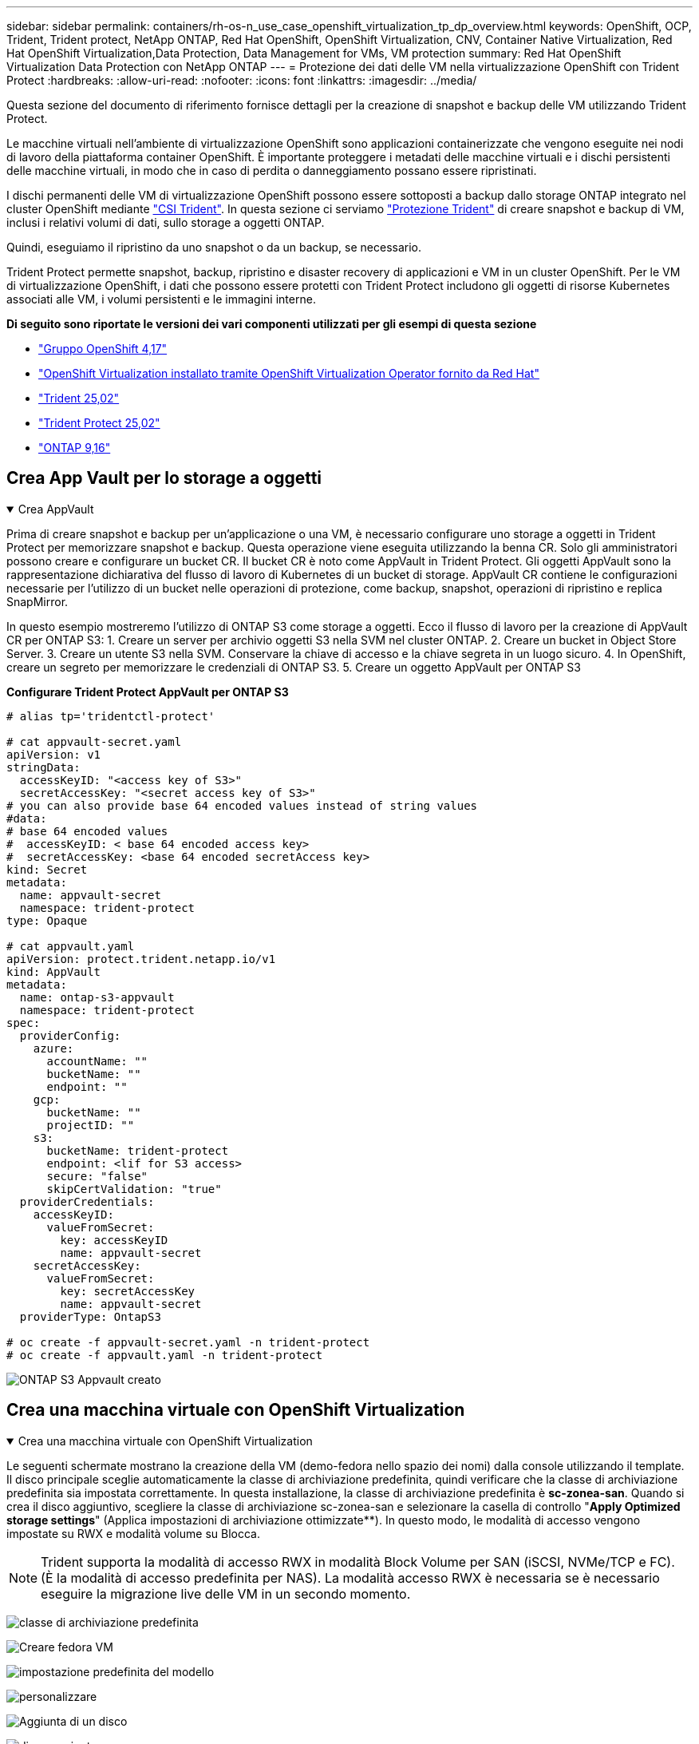 ---
sidebar: sidebar 
permalink: containers/rh-os-n_use_case_openshift_virtualization_tp_dp_overview.html 
keywords: OpenShift, OCP, Trident, Trident protect, NetApp ONTAP, Red Hat OpenShift, OpenShift Virtualization, CNV, Container Native Virtualization, Red Hat OpenShift Virtualization,Data Protection, Data Management for VMs, VM protection 
summary: Red Hat OpenShift Virtualization Data Protection con NetApp ONTAP 
---
= Protezione dei dati delle VM nella virtualizzazione OpenShift con Trident Protect
:hardbreaks:
:allow-uri-read: 
:nofooter: 
:icons: font
:linkattrs: 
:imagesdir: ../media/


[role="lead"]
Questa sezione del documento di riferimento fornisce dettagli per la creazione di snapshot e backup delle VM utilizzando Trident Protect.

Le macchine virtuali nell'ambiente di virtualizzazione OpenShift sono applicazioni containerizzate che vengono eseguite nei nodi di lavoro della piattaforma container OpenShift. È importante proteggere i metadati delle macchine virtuali e i dischi persistenti delle macchine virtuali, in modo che in caso di perdita o danneggiamento possano essere ripristinati.

I dischi permanenti delle VM di virtualizzazione OpenShift possono essere sottoposti a backup dallo storage ONTAP integrato nel cluster OpenShift mediante link:https://docs.netapp.com/us-en/trident/["CSI Trident"]. In questa sezione ci serviamo link:https://docs.netapp.com/us-en/trident/trident-protect/learn-about-trident-protect.html["Protezione Trident"] di creare snapshot e backup di VM, inclusi i relativi volumi di dati, sullo storage a oggetti ONTAP.

Quindi, eseguiamo il ripristino da uno snapshot o da un backup, se necessario.

Trident Protect permette snapshot, backup, ripristino e disaster recovery di applicazioni e VM in un cluster OpenShift. Per le VM di virtualizzazione OpenShift, i dati che possono essere protetti con Trident Protect includono gli oggetti di risorse Kubernetes associati alle VM, i volumi persistenti e le immagini interne.

**Di seguito sono riportate le versioni dei vari componenti utilizzati per gli esempi di questa sezione**

* link:https://docs.redhat.com/en/documentation/openshift_container_platform/4.17/html/installing_on_bare_metal/index["Gruppo OpenShift 4,17"]
* link:https://docs.redhat.com/en/documentation/openshift_container_platform/4.17/html/virtualization/getting-started#tours-quick-starts_virt-getting-started["OpenShift Virtualization installato tramite OpenShift Virtualization Operator fornito da Red Hat"]
* link:https://docs.netapp.com/us-en/trident/trident-get-started/kubernetes-deploy.html["Trident 25,02"]
* link:https://docs.netapp.com/us-en/trident/trident-protect/trident-protect-installation.html["Trident Protect 25,02"]
* link:https://docs.netapp.com/us-en/ontap/["ONTAP 9,16"]




== Crea App Vault per lo storage a oggetti

.Crea AppVault
[%collapsible%open]
====
Prima di creare snapshot e backup per un'applicazione o una VM, è necessario configurare uno storage a oggetti in Trident Protect per memorizzare snapshot e backup. Questa operazione viene eseguita utilizzando la benna CR. Solo gli amministratori possono creare e configurare un bucket CR. Il bucket CR è noto come AppVault in Trident Protect. Gli oggetti AppVault sono la rappresentazione dichiarativa del flusso di lavoro di Kubernetes di un bucket di storage. AppVault CR contiene le configurazioni necessarie per l'utilizzo di un bucket nelle operazioni di protezione, come backup, snapshot, operazioni di ripristino e replica SnapMirror.

In questo esempio mostreremo l'utilizzo di ONTAP S3 come storage a oggetti. Ecco il flusso di lavoro per la creazione di AppVault CR per ONTAP S3: 1. Creare un server per archivio oggetti S3 nella SVM nel cluster ONTAP. 2. Creare un bucket in Object Store Server. 3. Creare un utente S3 nella SVM. Conservare la chiave di accesso e la chiave segreta in un luogo sicuro. 4. In OpenShift, creare un segreto per memorizzare le credenziali di ONTAP S3. 5. Creare un oggetto AppVault per ONTAP S3

**Configurare Trident Protect AppVault per ONTAP S3**

[source, yaml]
----
# alias tp='tridentctl-protect'

# cat appvault-secret.yaml
apiVersion: v1
stringData:
  accessKeyID: "<access key of S3>"
  secretAccessKey: "<secret access key of S3>"
# you can also provide base 64 encoded values instead of string values
#data:
# base 64 encoded values
#  accessKeyID: < base 64 encoded access key>
#  secretAccessKey: <base 64 encoded secretAccess key>
kind: Secret
metadata:
  name: appvault-secret
  namespace: trident-protect
type: Opaque

# cat appvault.yaml
apiVersion: protect.trident.netapp.io/v1
kind: AppVault
metadata:
  name: ontap-s3-appvault
  namespace: trident-protect
spec:
  providerConfig:
    azure:
      accountName: ""
      bucketName: ""
      endpoint: ""
    gcp:
      bucketName: ""
      projectID: ""
    s3:
      bucketName: trident-protect
      endpoint: <lif for S3 access>
      secure: "false"
      skipCertValidation: "true"
  providerCredentials:
    accessKeyID:
      valueFromSecret:
        key: accessKeyID
        name: appvault-secret
    secretAccessKey:
      valueFromSecret:
        key: secretAccessKey
        name: appvault-secret
  providerType: OntapS3

# oc create -f appvault-secret.yaml -n trident-protect
# oc create -f appvault.yaml -n trident-protect
----
image:rh-os-n_use_case_ocpv_tp_dp_8.png["ONTAP S3 Appvault creato"]

====


== Crea una macchina virtuale con OpenShift Virtualization

.Crea una macchina virtuale con OpenShift Virtualization
[%collapsible%open]
====
Le seguenti schermate mostrano la creazione della VM (demo-fedora nello spazio dei nomi) dalla console utilizzando il template. Il disco principale sceglie automaticamente la classe di archiviazione predefinita, quindi verificare che la classe di archiviazione predefinita sia impostata correttamente. In questa installazione, la classe di archiviazione predefinita è **sc-zonea-san**. Quando si crea il disco aggiuntivo, scegliere la classe di archiviazione sc-zonea-san e selezionare la casella di controllo "**Apply Optimized storage settings**" (Applica impostazioni di archiviazione ottimizzate**). In questo modo, le modalità di accesso vengono impostate su RWX e modalità volume su Blocca.


NOTE: Trident supporta la modalità di accesso RWX in modalità Block Volume per SAN (iSCSI, NVMe/TCP e FC). (È la modalità di accesso predefinita per NAS). La modalità accesso RWX è necessaria se è necessario eseguire la migrazione live delle VM in un secondo momento.

image:rh-os-n_use_case_ocpv_tp_dp_1.png["classe di archiviazione predefinita"]

image:rh-os-n_use_case_ocpv_tp_dp_2.png["Creare fedora VM"]

image:rh-os-n_use_case_ocpv_tp_dp_3.png["impostazione predefinita del modello"]

image:rh-os-n_use_case_ocpv_tp_dp_4.png["personalizzare"]

image:rh-os-n_use_case_ocpv_tp_dp_5.png["Aggiunta di un disco"]

image:rh-os-n_use_case_ocpv_tp_dp_6.png["disco aggiunto"]

image:rh-os-n_use_case_ocpv_tp_dp_7.png["creazione di vm, pod e pvc"]

====


== Creare un'applicazione

.Crea app
[%collapsible%open]
====
**Creare un'app Trident Protect per la VM**

Nell'esempio, lo spazio dei nomi demo ha una VM e tutte le risorse dello spazio dei nomi sono incluse durante la creazione dell'app.

[source, yaml]
----
# alias tp='tridentctl-protect'
# tp create app demo-vm --namespaces demo -n demo --dry-run > app.yaml

# cat app.yaml
apiVersion: protect.trident.netapp.io/v1
kind: Application
metadata:
  creationTimestamp: null
  name: demo-vm
  namespace: demo
spec:
  includedNamespaces:
  - namespace: demo
# oc create -f app.yaml -n demo
----
image:rh-os-n_use_case_ocpv_tp_dp_9.png["App creata"]

====


== Proteggere l'app creando un backup

.Creare backup
[%collapsible%open]
====
**Creare un backup su richiesta**

Creare un backup per l'app (demo-vm) creata in precedenza che includa tutte le risorse nello spazio dei nomi demo. Fornire il nome appvault in cui verranno memorizzati i backup.

[source, yaml]
----
# tp create backup demo-vm-backup-on-demand --app demo-vm --appvault ontap-s3-appvault -n demo
Backup "demo-vm-backup-on-demand" created.
----
image:rh-os-n_use_case_ocpv_tp_dp_15.png["Creazione di un backup on-demand"]

**Creare backup su una pianificazione**

Creare una pianificazione per i backup specificando la granularità e il numero di backup da conservare.

[source, yaml]
----
# tp create schedule backup-schedule1 --app demo-vm --appvault ontap-s3-appvault --granularity Hourly --minute 45 --backup-retention 1 -n demo --dry-run>backup-schedule-demo-vm.yaml
schedule.protect.trident.netapp.io/backup-schedule1 created

#cat backup-schedule-demo-vm.yaml
apiVersion: protect.trident.netapp.io/v1
kind: Schedule
metadata:
  creationTimestamp: null
  name: backup-schedule1
  namespace: demo
spec:
  appVaultRef: ontap-s3-appvault
  applicationRef: demo-vm
  backupRetention: "1"
  dayOfMonth: ""
  dayOfWeek: ""
  enabled: true
  granularity: Hourly
  hour: ""
  minute: "45"
  recurrenceRule: ""
  snapshotRetention: "0"
status: {}
# oc create -f backup-schedule-demo-vm.yaml -n demo
----
image:rh-os-n_use_case_ocpv_tp_dp_16.png["Pianificazione backup creata"]

image:rh-os-n_use_case_ocpv_tp_dp_17.png["Backup creati on-demand e on-Schedule"]

====


== Ripristina da backup

.Ripristino da backup
[%collapsible%open]
====
**Ripristinare la VM nello stesso spazio dei nomi**

Nell'esempio il backup demo-vm-backup-on-demand contiene il backup con demo-app per fedora VM.

Innanzitutto, elimina la macchina virtuale e assicurati che PVC, pod e oggetti VM siano eliminati dalla "demo" del namespace

image:rh-os-n_use_case_ocpv_tp_dp_19.png["fedora-vm eliminata"]

Creare un oggetto di ripristino per il backup dei dati.

[source, yaml]
----
# tp create bir demo-fedora-restore --backup demo/demo-vm-backup-on-demand -n demo --dry-run>vm-demo-bir.yaml

# cat vm-demo-bir.yaml
apiVersion: protect.trident.netapp.io/v1
kind: BackupInplaceRestore
metadata:
  annotations:
    protect.trident.netapp.io/max-parallel-restore-jobs: "25"
  creationTimestamp: null
  name: demo-fedora-restore
  namespace: demo
spec:
  appArchivePath: demo-vm_cc8adc7a-0c28-460b-a32f-0a7b3d353e13/backups/demo-vm-backup-on-demand_f6af3513-9739-480e-88c7-4cca45808a80
  appVaultRef: ontap-s3-appvault
  resourceFilter: {}
status:
  postRestoreExecHooksRunResults: null
  state: ""

# oc create -f vm-demo-bir.yaml -n demo
backupinplacerestore.protect.trident.netapp.io/demo-fedora-restore created
----
image:rh-os-n_use_case_ocpv_tp_dp_20.png["bir creato"]

Verificare che la macchina virtuale, i pod e i PVC siano stati ripristinati

image:rh-os-n_use_case_ocpv_tp_dp_21.png["VM ripristinata creata"]

**Ripristinare la VM su uno spazio dei nomi diverso**

Creare innanzitutto un nuovo spazio dei nomi in cui si desidera ripristinare l'applicazione, in questo esempio demo2. Quindi creare un oggetto di ripristino di backup

[source, yaml]
----
# tp create br demo2-fedora-restore --backup demo/hourly-4c094-20250312154500 --namespace-mapping demo:demo2 -n demo2 --dry-run>vm-demo2-br.yaml

# cat vm-demo2-br.yaml
apiVersion: protect.trident.netapp.io/v1
kind: BackupRestore
metadata:
  annotations:
    protect.trident.netapp.io/max-parallel-restore-jobs: "25"
  creationTimestamp: null
  name: demo2-fedora-restore
  namespace: demo2
spec:
  appArchivePath: demo-vm_cc8adc7a-0c28-460b-a32f-0a7b3d353e13/backups/hourly-4c094-20250312154500_aaa14543-a3fa-41f1-a04c-44b1664d0f81
  appVaultRef: ontap-s3-appvault
  namespaceMapping:
  - destination: demo2
    source: demo
  resourceFilter: {}
status:
  conditions: null
  postRestoreExecHooksRunResults: null
  state: ""
# oc create -f vm-demo2-br.yaml -n demo2
----
image:rh-os-n_use_case_ocpv_tp_dp_22.png["br creato"]

Verifica che VM, pod e pvc siano creati nel nuovo namespace demo2.

image:rh-os-n_use_case_ocpv_tp_dp_23.png["VM nel nuovo namespace"]

====


== Proteggere l'app utilizzando le istantanee

.Creare istantanee
[%collapsible%open]
====
**Creare un'istantanea su richiesta** creare un'istantanea per l'app e specificare l'appvault in cui deve essere memorizzata.

[source, yaml]
----
# tp create snapshot demo-vm-snapshot-ondemand --app demo-vm --appvault ontap-s3-appvault -n demo --dry-run
# cat demo-vm-snapshot-on-demand.yaml
apiVersion: protect.trident.netapp.io/v1
kind: Snapshot
metadata:
  creationTimestamp: null
  name: demo-vm-snapshot-ondemand
  namespace: demo
spec:
  appVaultRef: ontap-s3-appvault
  applicationRef: demo-vm
  completionTimeout: 0s
  volumeSnapshotsCreatedTimeout: 0s
  volumeSnapshotsReadyToUseTimeout: 0s
status:
  conditions: null
  postSnapshotExecHooksRunResults: null
  preSnapshotExecHooksRunResults: null
  state: ""

# oc create -f demo-vm-snapshot-on-demand.yaml
snapshot.protect.trident.netapp.io/demo-vm-snapshot-ondemand created

----
image:rh-os-n_use_case_ocpv_tp_dp_23.png["snapshot ondemand"]

**Creare una pianificazione per le istantanee** creare una pianificazione per le istantanee. Specificare la granularità e il numero di snapshot da conservare.

[source, yaml]
----
# tp create Schedule snapshot-schedule1 --app demo-vm --appvault ontap-s3-appvault --granularity Hourly --minute 50 --snapshot-retention 1 -n demo --dry-run>snapshot-schedule-demo-vm.yaml

# cat snapshot-schedule-demo-vm.yaml
apiVersion: protect.trident.netapp.io/v1
kind: Schedule
metadata:
  creationTimestamp: null
  name: snapshot-schedule1
  namespace: demo
spec:
  appVaultRef: ontap-s3-appvault
  applicationRef: demo-vm
  backupRetention: "0"
  dayOfMonth: ""
  dayOfWeek: ""
  enabled: true
  granularity: Hourly
  hour: ""
  minute: "50"
  recurrenceRule: ""
  snapshotRetention: "1"
status: {}

# oc create -f snapshot-schedule-demo-vm.yaml
schedule.protect.trident.netapp.io/snapshot-schedule1 created
----
image:rh-os-n_use_case_ocpv_tp_dp_25.png["pianificazione delle snapshot"]

image:rh-os-n_use_case_ocpv_tp_dp_26.png["snapshot pianificata"]

====


== Ripristino da Snapshot

.Ripristino da Snapshot
[%collapsible%open]
====
**Ripristina la VM dallo snapshot allo stesso namespace** Elimina la VM demo-fedora dallo spazio dei nomi demo2.

image:rh-os-n_use_case_ocpv_tp_dp_30.png["eliminazione vm"]

Creare un oggetto snapshot-in-place-restore dalla snapshot della VM.

[source, yaml]
----
# tp create sir demo-fedora-restore-from-snapshot --snapshot demo/demo-vm-snapshot-ondemand -n demo --dry-run>vm-demo-sir.yaml

# cat vm-demo-sir.yaml
apiVersion: protect.trident.netapp.io/v1
kind: SnapshotInplaceRestore
metadata:
  creationTimestamp: null
  name: demo-fedora-restore-from-snapshot
  namespace: demo
spec:
  appArchivePath: demo-vm_cc8adc7a-0c28-460b-a32f-0a7b3d353e13/snapshots/20250318132959_demo-vm-snapshot-ondemand_e3025972-30c0-4940-828a-47c276d7b034
  appVaultRef: ontap-s3-appvault
  resourceFilter: {}
status:
  conditions: null
  postRestoreExecHooksRunResults: null
  state: ""

# oc create -f vm-demo-sir.yaml
snapshotinplacerestore.protect.trident.netapp.io/demo-fedora-restore-from-snapshot created
----
image:rh-os-n_use_case_ocpv_tp_dp_27.png["signore"]

Verificare che la VM e i relativi PVC siano stati creati nello spazio dei nomi demo.

image:rh-os-n_use_case_ocpv_tp_dp_31.png["vm ripristinata nello stesso namespace"]

**Ripristinare la VM dallo snapshot a uno spazio dei nomi diverso**

Eliminare la VM nello spazio dei nomi demo2 precedentemente ripristinato dal backup.

image:rh-os-n_use_case_ocpv_tp_dp_28.png["Eliminazione di VM, PVC"]

Creare l'oggetto di ripristino dello snapshot dallo snapshot e fornire la mappatura dello spazio dei nomi.

[source, yaml]
----
# tp create sr demo2-fedora-restore-from-snapshot --snapshot demo/demo-vm-snapshot-ondemand --namespace-mapping demo:demo2 -n demo2 --dry-run>vm-demo2-sr.yaml

# cat vm-demo2-sr.yaml
apiVersion: protect.trident.netapp.io/v1
kind: SnapshotRestore
metadata:
  creationTimestamp: null
  name: demo2-fedora-restore-from-snapshot
  namespace: demo2
spec:
  appArchivePath: demo-vm_cc8adc7a-0c28-460b-a32f-0a7b3d353e13/snapshots/20250318132959_demo-vm-snapshot-ondemand_e3025972-30c0-4940-828a-47c276d7b034
  appVaultRef: ontap-s3-appvault
  namespaceMapping:
  - destination: demo2
    source: demo
  resourceFilter: {}
status:
  postRestoreExecHooksRunResults: null
  state: ""

# oc create -f vm-demo2-sr.yaml
snapshotrestore.protect.trident.netapp.io/demo2-fedora-restore-from-snapshot created
----
image:rh-os-n_use_case_ocpv_tp_dp_29.png["SR creato"]

Verificare che la macchina virtuale e i relativi PVC siano ripristinati nel nuovo spazio dei nomi demo2.

image:rh-os-n_use_case_ocpv_tp_dp_32.png["VM ripristinata in un nuovo namespace"]

====


== Ripristino di una VM specifica

.Selezione di macchine virtuali specifiche in uno spazio dei nomi per creare snapshot/backup e ripristino
[%collapsible%open]
====
Nell'esempio precedente, avevamo una singola macchina virtuale all'interno di un namespace. Includendo l'intero namespace nel backup, sono state acquisite tutte le risorse associate a tale macchina virtuale. Nell'esempio seguente, aggiungeremo un'altra macchina virtuale allo stesso spazio dei nomi e creeremo un'applicazione solo per questa nuova macchina virtuale utilizzando un selettore di etichette.

**Creare una nuova vm (demo-centos vm) nello spazio dei nomi demo**

image:rh-os-n_use_case_ocpv_tp_dp_10.png["Demo-centos VM nello spazio dei nomi demo"]

***Etichettare la vm demo-centos e le risorse associate***

image:rh-os-n_use_case_ocpv_tp_dp_11.png["etichetta demo-centos vm, pvc"]

***Verificare che le vm e i pvc demo-centos abbiano le etichette***

image:rh-os-n_use_case_ocpv_tp_dp_12.png["etichette vm demo-centos"]

image:rh-os-n_use_case_ocpv_tp_dp_13.png["demo-centos pvc ha etichette"]

**Creare un'app solo per una VM specifica (demo-centos) utilizzando il selettore delle etichette**

[source, yaml]
----
# tp create app demo-centos-app --namespaces 'demo(category=protect-demo-centos)' -n demo --dry-run>demo-centos-app.yaml

# cat demo-centos-app.yaml

apiVersion: protect.trident.netapp.io/v1
kind: Application
metadata:
  creationTimestamp: null
  name: demo-centos-app
  namespace: demo
spec:
  includedNamespaces:
  - labelSelector:
      matchLabels:
        category: protect-demo-centos
    namespace: demo
status:
  conditions: null

# oc create -f demo-centos-app.yaml -n demo
application.protect.trident.netapp.io/demo-centos-app created
----
image:rh-os-n_use_case_ocpv_tp_dp_14.png["demo-centos pvc ha etichette"]

Il metodo di creazione di backup e snapshot su richiesta e in base a una pianificazione è lo stesso illustrato in precedenza. Poiché l'applicazione Trident-Protect utilizzata per creare snapshot o backup contiene solo la VM specifica dal namespace, ripristinando da esse solo una VM specifica. Un esempio di operazione di backup/ripristino è mostrato di seguito.

**Creare un backup di una VM specifica in uno spazio dei nomi utilizzando la relativa app**

Nei passaggi precedenti, è stata creata un'applicazione utilizzando selettori di etichette per includere solo centos vm nello spazio dei nomi demo. Creare un backup (backup su richiesta, in questo esempio) per questa applicazione.

[source, yaml]
----
# tp create backup demo-centos-backup-on-demand --app demo-centos-app --appvault ontap-s3-appvault -n demo
Backup "demo-centos-backup-on-demand" created.
----
image:rh-os-n_use_case_ocpv_tp_dp_18.png["Backup di una macchina virtuale specifica creata"]

**Ripristinare una macchina virtuale specifica nello stesso spazio dei nomi** il backup di una macchina virtuale specifica (centos) è stato creato utilizzando l'applicazione corrispondente. Se si crea un backup-in-place-restore o un backup-ripristino da questo, viene ripristinata solo questa VM specifica. Eliminare CentOS VM.

image:rh-os-n_use_case_ocpv_tp_dp_33.png["CentOS VM presente"]

image:rh-os-n_use_case_ocpv_tp_dp_34.png["CentOS VM eliminato"]

Creare un ripristino di backup sul posto da demo-centos-backup-on-demand e verificare che centos VM sia stato ricreato.

[source, yaml]
----
#tp create bir demo-centos-restore --backup demo/demo-centos-backup-on-demand -n demo
BackupInplaceRestore "demo-centos-restore" created.
----
image:rh-os-n_use_case_ocpv_tp_dp_35.png["creare un bir centos vm"]

image:rh-os-n_use_case_ocpv_tp_dp_36.png["centos vm creato"]

**Ripristinare una macchina virtuale specifica in uno spazio dei nomi diverso** creare un ripristino di backup in uno spazio dei nomi diverso (demo3) da demo-centos-backup-on-demand e verificare che la macchina virtuale centos sia stata ricreata.

[source, yaml]
----
# tp create br demo2-centos-restore --backup demo/demo-centos-backup-on-demand --namespace-mapping demo:demo3 -n demo3
BackupRestore "demo2-centos-restore" created.
----
image:rh-os-n_use_case_ocpv_tp_dp_37.png["creare un bir centos vm"]

image:rh-os-n_use_case_ocpv_tp_dp_38.png["centos vm creato"]

====


== Dimostrazione video

Il video seguente mostra una dimostrazione di protezione di una macchina virtuale tramite Snapshot

.Protezione di una VM
video::4670e188-3d67-4207-84c5-b2d500f934a0[panopto,width=360]